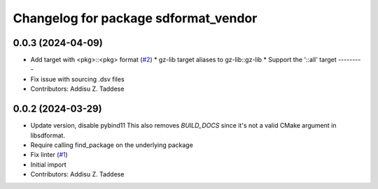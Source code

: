 ^^^^^^^^^^^^^^^^^^^^^^^^^^^^^^^^^^^^^
Changelog for package sdformat_vendor
^^^^^^^^^^^^^^^^^^^^^^^^^^^^^^^^^^^^^

0.0.3 (2024-04-09)
------------------
* Add target with <pkg>::<pkg> format (`#2 <https://github.com/gazebo-release/sdformat_vendor/issues/2>`_)
  * gz-lib target aliases to gz-lib::gz-lib
  * Support the '::all' target
  ---------
* Fix issue with sourcing .dsv files
* Contributors: Addisu Z. Taddese

0.0.2 (2024-03-29)
------------------
* Update version, disable pybind11
  This also removes `BUILD_DOCS` since it's not a valid CMake argument in
  libsdformat.
* Require calling find_package on the underlying package
* Fix linter (`#1 <https://github.com/gazebo-release/sdformat_vendor/issues/1>`_)
* Initial import
* Contributors: Addisu Z. Taddese
